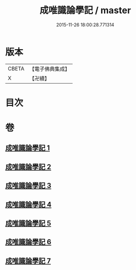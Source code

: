 #+TITLE: 成唯識論學記 / master
#+DATE: 2015-11-26 18:00:28.771314
* 版本
 |     CBETA|【電子佛典集成】|
 |         X|【卍續】    |

* 目次
* 卷
** [[file:KR6n0041_001.txt][成唯識論學記 1]]
** [[file:KR6n0041_002.txt][成唯識論學記 2]]
** [[file:KR6n0041_003.txt][成唯識論學記 3]]
** [[file:KR6n0041_004.txt][成唯識論學記 4]]
** [[file:KR6n0041_005.txt][成唯識論學記 5]]
** [[file:KR6n0041_006.txt][成唯識論學記 6]]
** [[file:KR6n0041_007.txt][成唯識論學記 7]]
